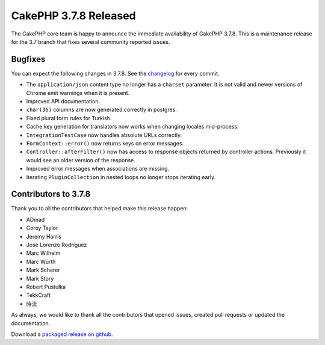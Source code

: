 CakePHP 3.7.8 Released
===============================

The CakePHP core team is happy to announce the immediate availability of CakePHP
3.7.8. This is a maintenance release for the 3.7 branch that fixes several
community reported issues.

Bugfixes
--------

You can expect the following changes in 3.7.8. See the `changelog
<https://github.com/cakephp/cakephp/compare/3.7.7...3.7.8>`_ for every commit.

* The ``application/json`` content type no longer has a ``charset`` parameter.
  It is not valid and newer versions of Chrome emit warnings when it is present.
* Improved API documentation.
* ``char(36)`` columns are now generated correctly in postgres.
* Fixed plural form rules for Turkish.
* Cache key generation for translators now works when changing locales
  mid-process.
* ``IntegrationTestCase`` now handles absolute URLs correctly.
* ``FormContext::error()`` now returns keys on error messages.
* ``Controller::afterFilter()`` now has access to response objects returned by
  controller actions. Previously it would see an older version of the response.
* Improved error messages when associations are missing.
* Iterating ``PluginCollection`` in nested loops no longer stops iterating
  early.

Contributors to 3.7.8
----------------------

Thank you to all the contributors that helped make this release happen:

* ADmad
* Corey Taylor
* Jeremy Harris
* José Lorenzo Rodríguez
* Marc Wilhelm
* Marc Würth
* Mark Scherer
* Mark Story
* Robert Pustułka
* TekkCraft
* 時流

As always, we would like to thank all the contributors that opened issues,
created pull requests or updated the documentation.

Download a `packaged release on github
<https://github.com/cakephp/cakephp/releases>`_.

.. author:: markstory
.. categories:: release, news
.. tags:: release, news
